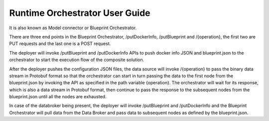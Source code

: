 .. ===============LICENSE_START=======================================================
.. Acumos CC-BY-4.0
.. ===================================================================================
.. Copyright (C) 2017-2018 AT&T Intellectual Property & Tech Mahindra. All rights reserved.
.. ===================================================================================
.. This Acumos documentation file is distributed by AT&T and Tech Mahindra
.. under the Creative Commons Attribution 4.0 International License (the "License");
.. you may not use this file except in compliance with the License.
.. You may obtain a copy of the License at
..
.. http://creativecommons.org/licenses/by/4.0
..
.. This file is distributed on an "AS IS" BASIS,
.. WITHOUT WARRANTIES OR CONDITIONS OF ANY KIND, either express or implied.
.. See the License for the specific language governing permissions and
.. limitations under the License.
.. ===============LICENSE_END=========================================================

Runtime Orchestrator User Guide
===============================================================

It is also known as Model connector or Blueprint Orchestrator.

There are three end points in the Blueprint Orchestrator, /putDockerInfo, /putBlueprint and /{operation}, the first two are PUT requests and the last one is a POST request. 

The deployer will invoke /putBlueprint and /putDockerInfo APIs to push docker info JSON and blueprint.json to the orchestrator to start the execution flow of the composite solution.

After the deployer pushes the configuration JSON files, the data source will invoke /{operation} to pass the binary data stream in Protobuf format so that the orchestrator can start in turn passing the data to the first node from the blueprint.json by invoking the API as specified in the path variable {operation}. The orchestrator will wait for its response, which is also a data stream in Protobuf format, then continue to pass the response to the subsequent nodes from the blueprint.json until all the nodes are exhausted.

In case of the databroker being present, the deployer will invoke /putBlueprint and /putDockerInfo and the Blueprint Orchestrator will pull data from the Data Broker and pass data to subsequent nodes as defined by the blueprint.json.



